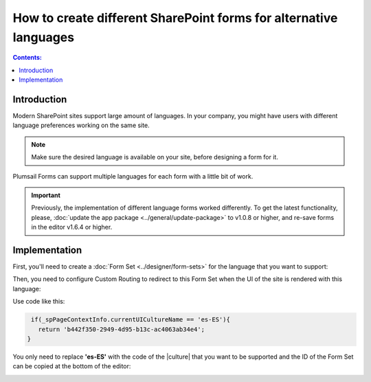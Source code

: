 How to create different SharePoint forms for alternative languages
===================================================================

.. contents:: Contents:
 :local:
 :depth: 1
 
Introduction
--------------------------------------------------
Modern SharePoint sites support large amount of languages. In your company, you might have users with different language preferences working on the same site.

.. note:: Make sure the desired language is available on your site, before designing a form for it.

|pic1|

.. |pic1| image:: ../images/how-to/language/how-to-language-available-languages.png
   :alt: Available languages

Plumsail Forms can support multiple languages for each form with a little bit of work.

.. important:: Previously, the implementation of different language forms worked differently. To get the latest functionality, please, :doc:`update the app package <../general/update-package>` to v1.0.8 or higher, and re-save forms in the editor v1.6.4 or higher.

Implementation
--------------------------------------------------
First, you'll need to create a :doc:`Form Set <../designer/form-sets>` for the language that you want to support:

|pic2|

.. |pic2| image:: ../images/how-to/language/how-to-language-add-form-set.png
   :alt: Add form set

Then, you need to configure Custom Routing to redirect to this Form Set when the UI of the site is rendered with this language:

|pic4|

.. |pic4| image:: ../images/how-to/language/how-to-language-custom-routing.png
   :alt: Custom routing

Use code like this:

.. code-block:: javascript

    if(_spPageContextInfo.currentUICultureName == 'es-ES'){
      return 'b442f350-2949-4d95-b13c-ac4063ab34e4';
   }

You only need to replace **'es-ES'** with the code of the |culture| that you want to be supported and the ID of the Form Set can be copied at the bottom of the editor:

|pic5|

.. |pic5| image:: ../images/how-to/language/how-to-language-form-set-id.png
   :alt: Form Set ID

.. |culture| raw:: html

   <a href="https://docs.microsoft.com/en-us/bingmaps/rest-services/common-parameters-and-types/supported-culture-codes" target="_blank">culture</a>

